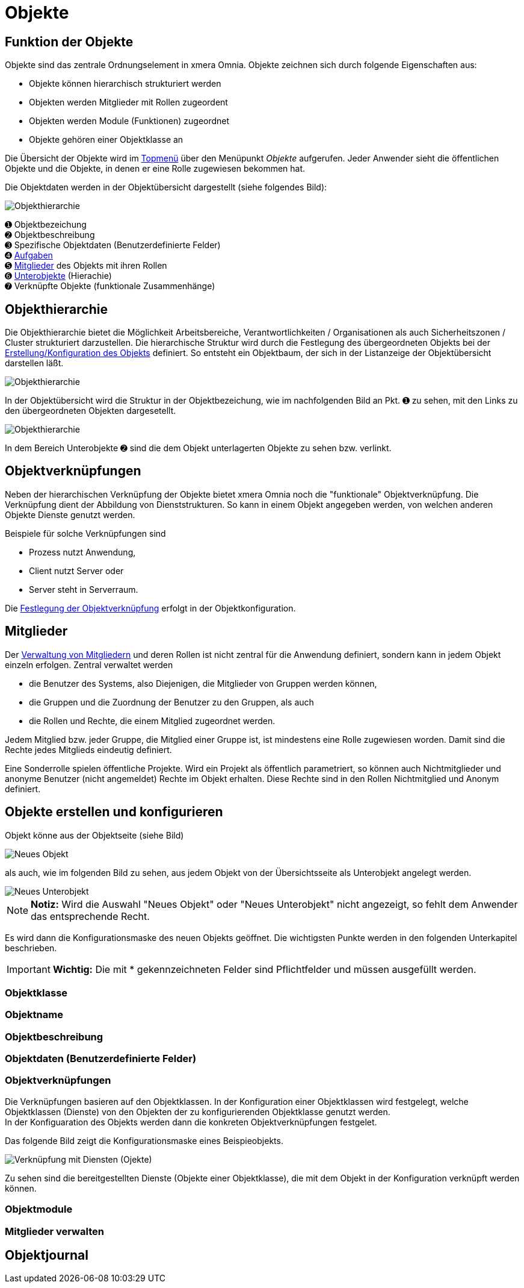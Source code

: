 = Objekte
:doctype: article
:icons: font
:imagesdir: ../images/
:web-xmera: https://xmera.de

== Funktion der Objekte
Objekte sind das zentrale Ordnungselement in xmera Omnia. Objekte zeichnen sich durch folgende Eigenschaften aus:

- Objekte können hierarchisch strukturiert werden
- Objekten werden Mitglieder mit Rollen zugeordent
- Objekten werden Module (Funktionen) zugeordnet
- Objekte gehören einer Objektklasse an

Die Übersicht der Objekte wird im xref:anwender_aubau.adoc#_anwendungsmenüs[Topmenü] über den Menüpunkt  __Objekte__ aufgerufen. Jeder Anwender sieht die öffentlichen Objekte und die Objekte, in denen er eine Rolle zugewiesen bekommen hat.

Die Objektdaten werden in der Objektübersicht dargestellt (siehe folgendes Bild):

image::anwender/objektuebersicht_undefined.png[Objekthierarchie]

&#10122; Objektbezeichung +
&#10123; Objektbeschreibung +
&#10124; Spezifische Objektdaten (Benutzerdefinierte Felder) +
&#10125; xref:anwender_modul_aufgaben.adoc[Aufgaben] +
&#10126; <<Mitglieder verwalten, Mitglieder>> des Objekts mit ihren Rollen +
&#10127; <<Objekthierarchie,Unterobjekte>> (Hierachie) +
&#10128; Verknüpfte Objekte (funktionale Zusammenhänge)

== Objekthierarchie

Die Objekthierarchie bietet die Möglichkeit Arbeitsbereiche, Verantwortlichkeiten / Organisationen als auch Sicherheitszonen / Cluster strukturiert darzustellen. Die hierarchische Struktur wird durch die Festlegung des übergeordneten Objekts bei der <<Objekte erstellen und konfigurieren, Erstellung/Konfiguration des Objekts>> definiert. So entsteht ein Objektbaum, der sich in der Listanzeige der Objektübersicht darstellen läßt.

image::anwender/objekt_hierarchiebaum_undefined.png[Objekthierarchie]

In der Objektübersicht wird die Struktur in der Objektbezeichung, wie im nachfolgenden Bild an Pkt. &#10122; zu sehen, mit den Links zu den übergeordneten Objekten dargesetellt.

image::anwender/objektuebersicht_hierarchie_undefined.png[Objekthierarchie]

In dem Bereich Unterobjekte &#10123; sind die dem Objekt unterlagerten Objekte zu sehen bzw. verlinkt.

== Objektverknüpfungen

Neben der hierarchischen Verknüpfung der Objekte bietet xmera Omnia noch die "funktionale" Objektverknüpfung. Die Verknüpfung dient der Abbildung von Dienststrukturen. So kann in einem Objekt angegeben werden, von welchen anderen Objekte Dienste genutzt werden.

Beispiele für solche Verknüpfungen sind

- Prozess nutzt Anwendung,
- Client nutzt Server oder
- Server steht in Serverraum.

Die <<Objektverknüpfungen, Festlegung der Objektverknüpfung>> erfolgt in der Objektkonfiguration.

== Mitglieder

Der <<Mitglieder verwalten, Verwaltung von Mitgliedern>> und deren Rollen ist nicht zentral für die Anwendung definiert, sondern kann in jedem Objekt einzeln erfolgen. Zentral verwaltet werden 

- die Benutzer des Systems, also Diejenigen, die Mitglieder von Gruppen werden können, 
- die Gruppen und die Zuordnung der Benutzer zu den Gruppen, als auch 
- die Rollen und Rechte, die einem Mitglied zugeordnet werden.

Jedem Mitglied bzw. jeder Gruppe, die Mitglied einer Gruppe ist, ist mindestens eine Rolle zugewiesen worden. Damit sind die Rechte jedes Mitglieds eindeutig definiert.

Eine Sonderrolle spielen öffentliche Projekte. Wird ein Projekt als öffentlich parametriert, so können auch Nichtmitglieder und anonyme Benutzer (nicht angemeldet) Rechte im Objekt erhalten. Diese Rechte sind in den Rollen Nichtmitglied und Anonym definiert.

== Objekte erstellen und konfigurieren

Objekt könne aus der Objektseite (siehe Bild) 

image::anwender/objekt_neues-objekt_undefined.png[Neues Objekt]

als auch, wie im folgenden Bild zu sehen, aus jedem Objekt von der Übersichtsseite als Unterobjekt angelegt werden.

image::anwender/objektuebersicht_neues-unterobjekt_undefined.png[Neues Unterobjekt]

[NOTE]
*Notiz:* Wird die Auswahl "Neues Objekt" oder "Neues Unterobjekt" nicht angezeigt, so fehlt dem Anwender das entsprechende Recht.

Es wird dann die Konfigurationsmaske des neuen Objekts geöffnet. Die wichtigsten Punkte werden in den folgenden Unterkapitel beschrieben. 

[IMPORTANT]
*Wichtig:* Die mit [.red]#*# gekennzeichneten Felder sind Pflichtfelder und müssen ausgefüllt werden.

=== Objektklasse

=== Objektname

=== Objektbeschreibung

=== Objektdaten (Benutzerdefinierte Felder)

=== Objektverknüpfungen

Die Verknüpfungen basieren auf den Objektklassen. In der Konfiguration einer Objektklassen wird festgelegt, welche Objektklassen (Dienste) von den Objekten der zu konfigurierenden Objektklasse genutzt werden. +
In der Konfiguaration des Objekts werden dann die konkreten Objektverknüpfungen festgelet.

Das folgende Bild zeigt die Konfigurationsmaske eines Beispieobjekts.

image::anwender/verknuepfung_konfiguration_undefined.png[Verknüpfung mit Diensten (Ojekte)]

Zu sehen sind die bereitgestellten Dienste (Objekte einer Objektklasse), die mit dem Objekt in der Konfiguration verknüpft werden können.


=== Objektmodule

=== Mitglieder verwalten

== Objektjournal
